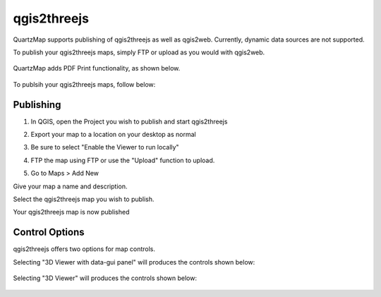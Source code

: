qgis2threejs
=====

QuartzMap supports publishing of qgis2threejs as well as qgis2web. Currently, dynamic data sources are not supported.

To publish your qgis2threejs maps, simply FTP or upload as you would with qgis2web.

   .. image:: images/threejs-map-print.jpg

QuartzMap adds PDF Print functionality, as shown below.

   .. image:: images/threejs-map.jpg

To publsih your qgis2threejs maps, follow below:

Publishing
------------

1. In QGIS, open the Project you wish to publish and start qgis2threejs

2. Export your map to a location on your desktop as normal

3. Be sure to select "Enable the Viewer to run locally"

   .. image:: images/threejslocal.png

4. FTP the map using FTP or use the "Upload" function to upload.

5. Go to Maps > Add New

Give your map a name and description.

Select the qgis2threejs map you wish to publish.

Your qgis2threejs map is now published

  .. image:: images/threejs-map-print.jpg


Control Options
------------------------

qgis2threejs offers two options for map controls.

Selecting "3D Viewer with data-gui panel" will produces the controls shown below:

  .. image:: images/threejs-right.png

Selecting "3D Viewer" will produces the controls shown below:

 .. image:: images/threejs-left.png



